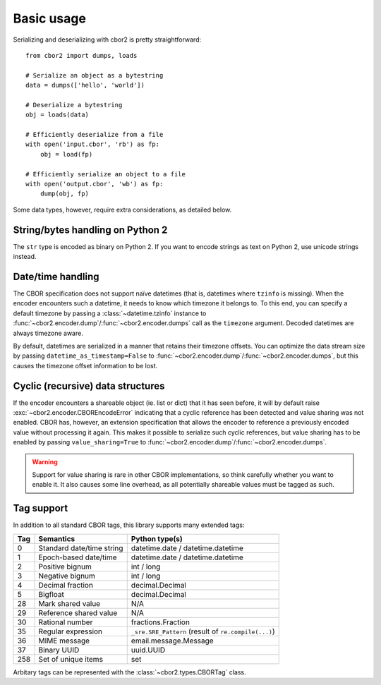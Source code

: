 Basic usage
===========

Serializing and deserializing with cbor2 is pretty straightforward::

    from cbor2 import dumps, loads

    # Serialize an object as a bytestring
    data = dumps(['hello', 'world'])

    # Deserialize a bytestring
    obj = loads(data)

    # Efficiently deserialize from a file
    with open('input.cbor', 'rb') as fp:
        obj = load(fp)

    # Efficiently serialize an object to a file
    with open('output.cbor', 'wb') as fp:
        dump(obj, fp)

Some data types, however, require extra considerations, as detailed below.

String/bytes handling on Python 2
---------------------------------

The ``str`` type is encoded as binary on Python 2. If you want to encode strings as text on
Python 2, use unicode strings instead.

Date/time handling
------------------

The CBOR specification does not support naïve datetimes (that is, datetimes where ``tzinfo`` is
missing). When the encoder encounters such a datetime, it needs to know which timezone it belongs
to. To this end, you can specify a default timezone by passing a :class:`~datetime.tzinfo` instance
to :func:`~cbor2.encoder.dump`/:func:`~cbor2.encoder.dumps` call as the ``timezone`` argument.
Decoded datetimes are always timezone aware.

By default, datetimes are serialized in a manner that retains their timezone offsets. You can
optimize the data stream size by passing ``datetime_as_timestamp=False`` to
:func:`~cbor2.encoder.dump`/:func:`~cbor2.encoder.dumps`, but this causes the timezone offset
information to be lost.

Cyclic (recursive) data structures
----------------------------------

If the encoder encounters a shareable object (ie. list or dict) that it has seen before, it will
by default raise :exc:`~cbor2.encoder.CBOREncodeError` indicating that a cyclic reference has been
detected and value sharing was not enabled. CBOR has, however, an extension specification that
allows the encoder to reference a previously encoded value without processing it again. This makes
it possible to serialize such cyclic references, but value sharing has to be enabled by passing
``value_sharing=True`` to :func:`~cbor2.encoder.dump`/:func:`~cbor2.encoder.dumps`.

.. warning:: Support for value sharing is rare in other CBOR implementations, so think carefully
    whether you want to enable it. It also causes some line overhead, as all potentially shareable
    values must be tagged as such.

Tag support
-----------

In addition to all standard CBOR tags, this library supports many extended tags:

=== ======================================== ====================================================
Tag Semantics                                Python type(s)
=== ======================================== ====================================================
0   Standard date/time string                datetime.date / datetime.datetime
1   Epoch-based date/time                    datetime.date / datetime.datetime
2   Positive bignum                          int / long
3   Negative bignum                          int / long
4   Decimal fraction                         decimal.Decimal
5   Bigfloat                                 decimal.Decimal
28  Mark shared value                        N/A
29  Reference shared value                   N/A
30  Rational number                          fractions.Fraction
35  Regular expression                       ``_sre.SRE_Pattern`` (result of ``re.compile(...)``)
36  MIME message                             email.message.Message
37  Binary UUID                              uuid.UUID
258 Set of unique items                      set
=== ======================================== ====================================================

Arbitary tags can be represented with the :class:`~cbor2.types.CBORTag` class.
